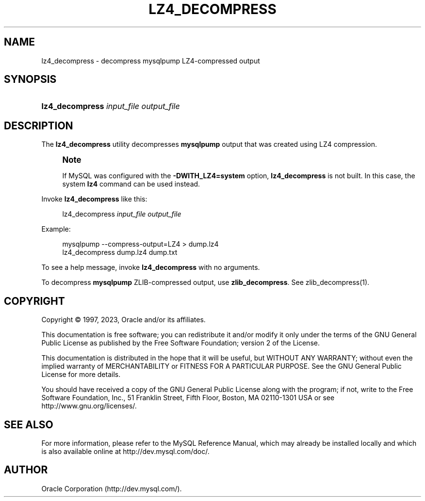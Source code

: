 '\" t
.\"     Title: lz4_decompress
.\"    Author: [FIXME: author] [see http://docbook.sf.net/el/author]
.\" Generator: DocBook XSL Stylesheets v1.79.1 <http://docbook.sf.net/>
.\"      Date: 03/03/2023
.\"    Manual: MySQL Database System
.\"    Source: MySQL 8.0
.\"  Language: English
.\"
.TH "LZ4_DECOMPRESS" "1" "03/03/2023" "MySQL 8\&.0" "MySQL Database System"
.\" -----------------------------------------------------------------
.\" * Define some portability stuff
.\" -----------------------------------------------------------------
.\" ~~~~~~~~~~~~~~~~~~~~~~~~~~~~~~~~~~~~~~~~~~~~~~~~~~~~~~~~~~~~~~~~~
.\" http://bugs.debian.org/507673
.\" http://lists.gnu.org/archive/html/groff/2009-02/msg00013.html
.\" ~~~~~~~~~~~~~~~~~~~~~~~~~~~~~~~~~~~~~~~~~~~~~~~~~~~~~~~~~~~~~~~~~
.ie \n(.g .ds Aq \(aq
.el       .ds Aq '
.\" -----------------------------------------------------------------
.\" * set default formatting
.\" -----------------------------------------------------------------
.\" disable hyphenation
.nh
.\" disable justification (adjust text to left margin only)
.ad l
.\" -----------------------------------------------------------------
.\" * MAIN CONTENT STARTS HERE *
.\" -----------------------------------------------------------------
.SH "NAME"
lz4_decompress \- decompress mysqlpump LZ4\-compressed output
.SH "SYNOPSIS"
.HP \w'\fBlz4_decompress\ \fR\fB\fIinput_file\fR\fR\fB\ \fR\fB\fIoutput_file\fR\fR\ 'u
\fBlz4_decompress \fR\fB\fIinput_file\fR\fR\fB \fR\fB\fIoutput_file\fR\fR
.SH "DESCRIPTION"
.PP
The
\fBlz4_decompress\fR
utility decompresses
\fBmysqlpump\fR
output that was created using LZ4 compression\&.
.if n \{\
.sp
.\}
.RS 4
.it 1 an-trap
.nr an-no-space-flag 1
.nr an-break-flag 1
.br
.ps +1
\fBNote\fR
.ps -1
.br
.PP
If MySQL was configured with the
\fB\-DWITH_LZ4=system\fR
option,
\fBlz4_decompress\fR
is not built\&. In this case, the system
\fBlz4\fR
command can be used instead\&.
.sp .5v
.RE
.PP
Invoke
\fBlz4_decompress\fR
like this:
.sp
.if n \{\
.RS 4
.\}
.nf
lz4_decompress \fIinput_file\fR \fIoutput_file\fR
.fi
.if n \{\
.RE
.\}
.PP
Example:
.sp
.if n \{\
.RS 4
.\}
.nf
mysqlpump \-\-compress\-output=LZ4 > dump\&.lz4
lz4_decompress dump\&.lz4 dump\&.txt
.fi
.if n \{\
.RE
.\}
.PP
To see a help message, invoke
\fBlz4_decompress\fR
with no arguments\&.
.PP
To decompress
\fBmysqlpump\fR
ZLIB\-compressed output, use
\fBzlib_decompress\fR\&. See
zlib_decompress(1)\&.
.SH "COPYRIGHT"
.br
.PP
Copyright \(co 1997, 2023, Oracle and/or its affiliates.
.PP
This documentation is free software; you can redistribute it and/or modify it only under the terms of the GNU General Public License as published by the Free Software Foundation; version 2 of the License.
.PP
This documentation is distributed in the hope that it will be useful, but WITHOUT ANY WARRANTY; without even the implied warranty of MERCHANTABILITY or FITNESS FOR A PARTICULAR PURPOSE. See the GNU General Public License for more details.
.PP
You should have received a copy of the GNU General Public License along with the program; if not, write to the Free Software Foundation, Inc., 51 Franklin Street, Fifth Floor, Boston, MA 02110-1301 USA or see http://www.gnu.org/licenses/.
.sp
.SH "SEE ALSO"
For more information, please refer to the MySQL Reference Manual,
which may already be installed locally and which is also available
online at http://dev.mysql.com/doc/.
.SH AUTHOR
Oracle Corporation (http://dev.mysql.com/).
